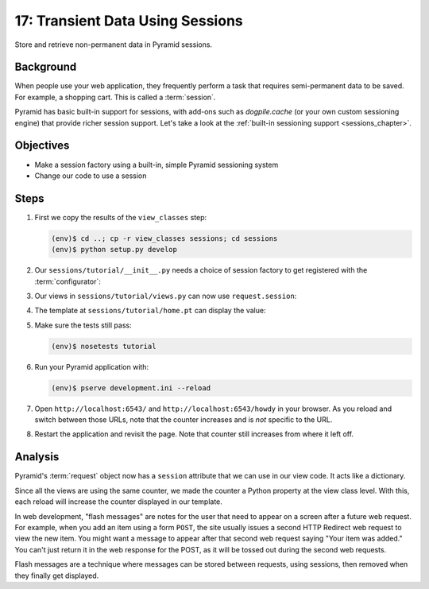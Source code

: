 =================================
17: Transient Data Using Sessions
=================================

Store and retrieve non-permanent data in Pyramid sessions.

Background
==========

When people use your web application, they frequently perform a task
that requires semi-permanent data to be saved. For example, a shopping
cart. This is called a :term:`session`.

Pyramid has basic built-in support for sessions, with add-ons such as
*dogpile.cache* (or your own custom sessioning engine) that provide
richer session support. Let's take a look at the
:ref:`built-in sessioning support <sessions_chapter>`.

Objectives
==========

- Make a session factory using a built-in, simple Pyramid sessioning
  system

- Change our code to use a session

Steps
=====

#. First we copy the results of the ``view_classes`` step:

   .. code-block:: bash

    (env)$ cd ..; cp -r view_classes sessions; cd sessions
    (env)$ python setup.py develop

#. Our ``sessions/tutorial/__init__.py`` needs a choice of session
   factory to get registered with the :term:`configurator`:

   .. literalinclude:: sessions/tutorial/__init__.py
    :linenos:

#. Our views in ``sessions/tutorial/views.py`` can now use
   ``request.session``:

   .. literalinclude:: sessions/tutorial/views.py
    :linenos:

#. The template at ``sessions/tutorial/home.pt`` can display the value:

   .. literalinclude:: sessions/tutorial/home.pt
    :language: html
    :linenos:

#. Make sure the tests still pass:

   .. code-block:: bash

    (env)$ nosetests tutorial

#. Run your Pyramid application with:

   .. code-block:: bash

    (env)$ pserve development.ini --reload

#. Open ``http://localhost:6543/`` and ``http://localhost:6543/howdy``
   in your browser. As you reload and switch between those URLs, note
   that the counter increases and is *not* specific to the URL.

#. Restart the application and revisit the page. Note that counter
   still increases from where it left off.

Analysis
========

Pyramid's :term:`request` object now has a ``session`` attribute
that we can use in our view code. It acts like a dictionary.

Since all the views are using the same counter, we made the counter a
Python property at the view class level. With this, each reload will
increase the counter displayed in our template.

In web development, "flash messages" are notes for the user that need
to appear on a screen after a future web request. For example,
when you add an item using a form ``POST``, the site usually issues a
second HTTP Redirect web request to view the new item. You might want a
message to appear after that second web request saying "Your item was
added." You can't just return it in the web response for the POST,
as it will be tossed out during the second web requests.

Flash messages are a technique where messages can be stored between
requests, using sessions, then removed when they finally get displayed.

.. seealso::
   :ref:`sessions_chapter`,
   :ref:`flash_messages`, and
   :ref:`session_module`.
